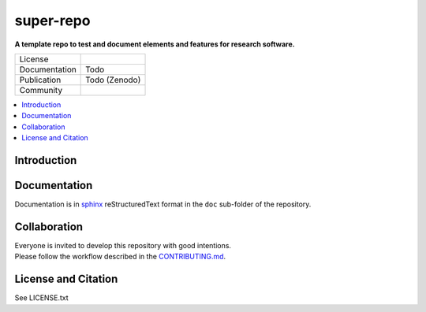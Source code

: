 
==========
super-repo
==========

**A template repo to test and document elements and features for research software.**

.. list-table::
   :widths: auto

   * - License
     - |badge_license|
   * - Documentation
     - Todo
   * - Publication
     - Todo (Zenodo)
   * - Community
     - |badge_contributing| |badge_repo_counts|

.. contents::
    :depth: 2
    :local:
    :backlinks: top

Introduction
============


Documentation
=============

Documentation is in `sphinx
<http://www.sphinx-doc.org/en/stable/>`_ reStructuredText format 
in the ``doc`` sub-folder of the repository.


Collaboration
=============
| Everyone is invited to develop this repository with good intentions.
| Please follow the workflow described in the `CONTRIBUTING.md <CONTRIBUTING.md>`_.

License and Citation
====================

| See LICENSE.txt


.. |badge_license| image:: https://img.shields.io/github/license/rl-institut/super-repo
    :target: LICENSE.txt
    :alt: License

.. |badge_contributing| image:: https://img.shields.io/badge/contributions-welcome-brightgreen.svg?style=flat
    :alt: contributions

.. |badge_repo_counts| image:: http://hits.dwyl.com/rl-institut/super-repo.svg
    :alt: counter
